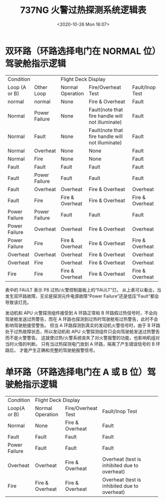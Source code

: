 # -*- eval: (setq org-download-image-dir (concat default-directory "./static/737NG 火警过热探测系统逻辑表/")); -*-
:PROPERTIES:
:ID:       986E00F9-2D21-482B-B89F-23D13FD49E08
:END:
#+LATEX_CLASS: my-article
#+DATE: <2020-10-26 Mon 16:07>
#+TITLE: 737NG 火警过热探测系统逻辑表

* 双环路（环路选择电门在 NORMAL 位）驾驶舱指示逻辑

#+LATEX: \resizebox{\textwidth}{!}{
+-------------------------------+------------------------------------------------------------------------------------------+
| Condition                     |                                   Flight Deck Display                                    |
+---------------+---------------+---------------------+--------------------------------------------------+-----------------+
| Loop (A or B) | Other Loop    | Normal Operation    | Fire/Overheat Test                               | Fault/Inop Test |
+---------------+---------------+---------------------+--------------------------------------------------+-----------------+
| normal        | normal        | None                | Fire & Overheat                                  | Fault           |
+---------------+---------------+---------------------+--------------------------------------------------+-----------------+
| Normal        | Power Failure | None                | Fault(note that fire handle will not illuminate) | Fault           |
+---------------+---------------+---------------------+--------------------------------------------------+-----------------+
| Normal        | Fault         | None                | Fault(note that fire handle will not illuminate) | Fault           |
+---------------+---------------+---------------------+--------------------------------------------------+-----------------+
| Normal        | Overheat      | None                | None                                             | Fault           |
+---------------+---------------+---------------------+--------------------------------------------------+-----------------+
| Normal        | Fire          | None                | None                                             | Fault           |
+---------------+---------------+---------------------+--------------------------------------------------+-----------------+
| Fault         | Fault         | Fault               | Fault                                            | Fault           |
+---------------+---------------+---------------------+--------------------------------------------------+-----------------+
| Fault         | Power Failure | Fault               | Fault                                            | Fault           |
+---------------+---------------+---------------------+--------------------------------------------------+-----------------+
| Fault         | Overheat      | Overheat            | Fire & Overheat                                  | Overheat        |
+---------------+---------------+---------------------+--------------------------------------------------+-----------------+
| Fault         | Fire          | Fire & Overheat     | Fire & Overheat                                  | Fire & Overheat |
+---------------+---------------+---------------------+--------------------------------------------------+-----------------+
| Power Failure | Power Failure | Fault               | Fault                                            | Fault           |
+---------------+---------------+---------------------+--------------------------------------------------+-----------------+
| Power Failure | Overheat      | Overheat            | Fire & Overheat                                  | Overheat        |
+---------------+---------------+---------------------+--------------------------------------------------+-----------------+
| Power Failure | Fire          | Fire & Overheat     | Fire & Overheat                                  | Fire & Overheat |
+---------------+---------------+---------------------+--------------------------------------------------+-----------------+
| Overheat      | Overheat      | Overheat            | Fire & Overheat                                  | Overheat        |
+---------------+---------------+---------------------+--------------------------------------------------+-----------------+
| Overheat      | Fire          | Overheat            | Fire & Overheat                                  | Overheat        |
+---------------+---------------+---------------------+--------------------------------------------------+-----------------+
| Fire          | Fire          | Fire & Overheat     | Fire & Overheat                                  | Fire & Overheat |
+---------------+---------------+---------------------+--------------------------------------------------+-----------------+
#+LATEX: }

表中的 FAULT 表示 P8 过热/火警控制面板上的“FAULT”灯。
从上表可以看出，当发生双环路故障，无论是探测元件电源故障“Power Failure”还是低压“Fault”都会导致该灯亮。

发动机和 APU 火警探测组件接受到 A 环路正常和 B 环路假过热信号时，不会向驾驶舱发送过热警告，而在 A 环路也探测到过热时驾驶舱有过热警告，此时不会影响驾驶舱接受警告。
但当 A 环路探测到真实的发动机火警信号时，由于 B 环路处于过热故障状态，所以发动机和 APU 火警探测组件只会向驾驶舱发送过热警告而不是火警警告。
这就使过热/火警系统丧失了对火警报警的功能，也影响机组对当时火情的判断。
只有当过热探测电门放到 A 环路，隔离了产生错误信号的 B 环路后， 才能产生正确和完整的驾驶舱报警信号。

* 单环路（环路选择电门在 A 或 B 位）驾驶舱指示逻辑

+---------------+-----------------------------------------------------------------------------------------+
| Condition     |                                   Flight Deck Display                                   |
+---------------+---------------------+--------------------+----------------------------------------------+
| Loop(A or B)  | Normal Operation    | Fire/Overheat Test | Fault/Inop Test                              |
+---------------+---------------------+--------------------+----------------------------------------------+
| Normal        | None                | Fire & Overheat    | Fault                                        |
+---------------+---------------------+--------------------+----------------------------------------------+
| Fault         | Fault               | Fault              | Fault                                        |
+---------------+---------------------+--------------------+----------------------------------------------+
| Power Failure | Fault               | Fault              | Fault                                        |
+---------------+---------------------+--------------------+----------------------------------------------+
| Overheat      | Overheat            | Fire & Overheat    | Overheat (test is inhibited due to overheat) |
+---------------+---------------------+--------------------+----------------------------------------------+
| Fire          | Fire & Overheat     | Fire & Overheat    | Overheat (test is inhibited due to overheat) |
+---------------+---------------------+--------------------+----------------------------------------------+
